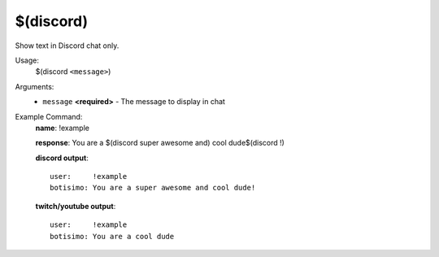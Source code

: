 $(discord)
==========

Show text in Discord chat only.

Usage:
    $(discord ``<message>``)

Arguments:
    * ``message`` **<required>** - The message to display in chat

Example Command:
    **name**: !example

    **response**: You are a $(discord super awesome and) cool dude$(discord !)

    **discord output**::

        user:     !example
        botisimo: You are a super awesome and cool dude!

    **twitch/youtube output**::

        user:     !example
        botisimo: You are a cool dude
